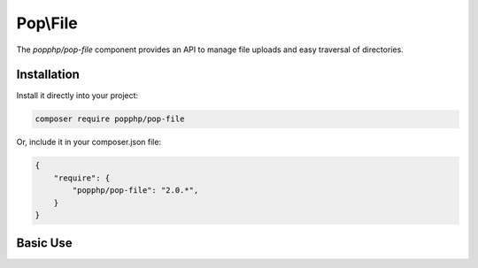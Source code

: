 Pop\\File
=========

The `popphp/pop-file` component provides an API to manage file uploads and easy traversal of directories.

Installation
------------

Install it directly into your project:

.. code-block:: bash

    composer require popphp/pop-file

Or, include it in your composer.json file:

.. code-block:: json

    {
        "require": {
            "popphp/pop-file": "2.0.*",
        }
    }

Basic Use
---------
